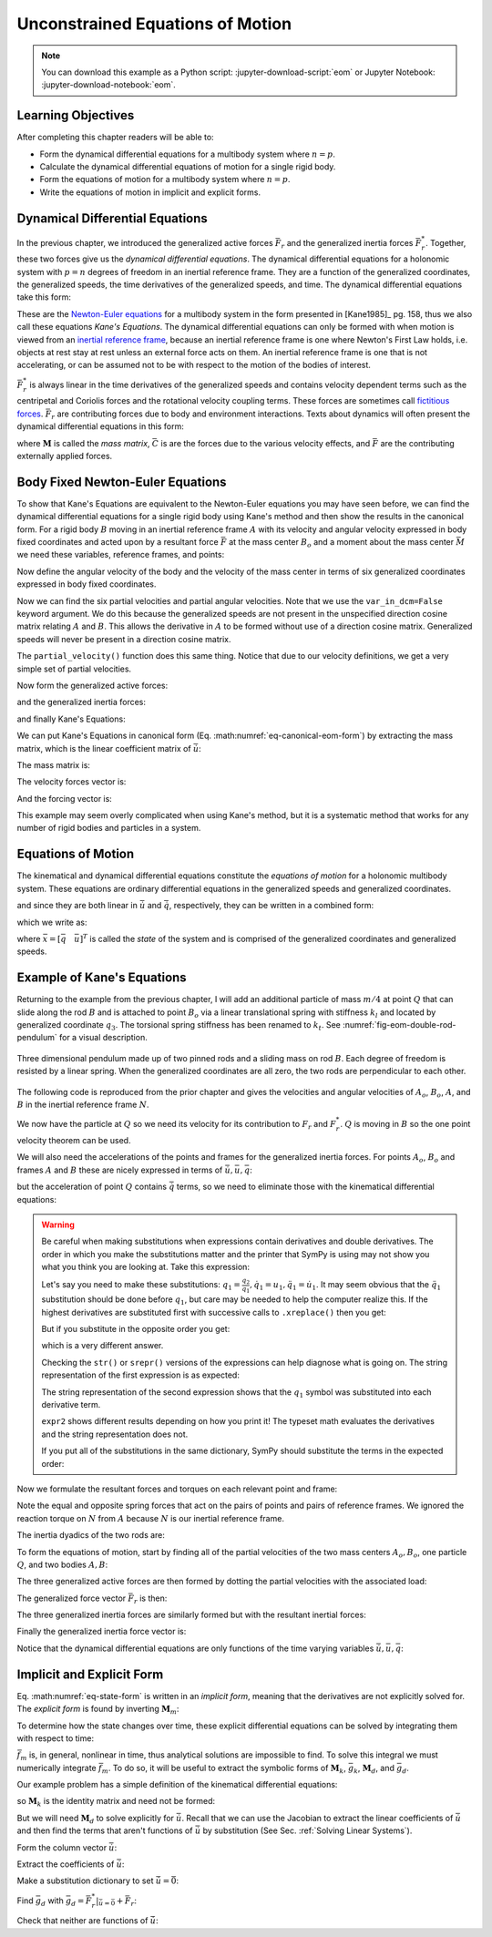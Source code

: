 =================================
Unconstrained Equations of Motion
=================================

.. note::

   You can download this example as a Python script:
   :jupyter-download-script:`eom` or Jupyter Notebook:
   :jupyter-download-notebook:`eom`.

.. jupyter-execute::

   import sympy as sm
   import sympy.physics.mechanics as me
   me.init_vprinting(use_latex='mathjax')

.. container:: invisible

   .. jupyter-execute::

      class ReferenceFrame(me.ReferenceFrame):

          def __init__(self, *args, **kwargs):

              kwargs.pop('latexs', None)

              lab = args[0].lower()
              tex = r'\hat{{{}}}_{}'

              super(ReferenceFrame, self).__init__(*args,
                                                   latexs=(tex.format(lab, 'x'),
                                                           tex.format(lab, 'y'),
                                                           tex.format(lab, 'z')),
                                                   **kwargs)
      me.ReferenceFrame = ReferenceFrame

Learning Objectives
===================

After completing this chapter readers will be able to:

- Form the dynamical differential equations for a multibody system where
  :math:`n=p`.
- Calculate the dynamical differential equations of motion for a single rigid
  body.
- Form the equations of motion for a multibody system where :math:`n=p`.
- Write the equations of motion in implicit and explicit forms.

Dynamical Differential Equations
================================

In the previous chapter, we introduced the generalized active forces
:math:`\bar{F}_r` and the generalized inertia forces :math:`\bar{F}_r^*`.
Together, these two forces give us the *dynamical differential equations*. The
dynamical differential equations for a holonomic system with :math:`p=n`
degrees of freedom in an inertial reference frame. They are a function of the
generalized coordinates, the generalized speeds, the time derivatives of the
generalized speeds, and time. The dynamical differential equations take this
form:

.. math::
   :label: eq-kanes-equations

   \bar{F}_r + \bar{F}^*_r = \bar{f}_d(\dot{\bar{u}}, \bar{u}, \bar{q}, t)  = 0

These are the `Newton-Euler equations`_ for a multibody system in the form
presented in [Kane1985]_ pg. 158, thus we also call these equations *Kane's
Equations*. The dynamical differential equations can only be formed with when
motion is viewed from an `inertial reference frame`_, because an inertial
reference frame is one where Newton's First Law holds, i.e. objects at rest
stay at rest unless an external force acts on them. An inertial reference frame
is one that is not accelerating, or can be assumed not to be with respect to
the motion of the bodies of interest.

.. _Newton-Euler equations: https://en.wikipedia.org/wiki/Newton%E2%80%93Euler_equations
.. _inertial reference frame: https://en.wikipedia.org/wiki/Inertial_frame_of_reference

:math:`\bar{F}^*_r` is always linear in the time derivatives of the generalized
speeds and contains velocity dependent terms such as the centripetal and
Coriolis forces and the rotational velocity coupling terms. These forces are
sometimes call `fictitious forces`_. :math:`\bar{F}_r` are contributing forces
due to body and environment interactions. Texts about dynamics will often
present the dynamical differential equations in this form:

.. math::
   :label: eq-canonical-eom-form

   -\bar{F}^*_r = \bar{F}_r \rightarrow
   \mathbf{M}(\bar{q}, t) \dot{\bar{u}} + \bar{C}(\bar{u}, \bar{q}, t)
   = \bar{F}(\bar{u}, \bar{q}, t)

.. _fictitious forces: https://en.wikipedia.org/wiki/Fictitious_force

where :math:`\mathbf{M}` is called the *mass matrix*,  :math:`\bar{C}` is are
the forces due to the various velocity effects, and :math:`\bar{F}` are the
contributing externally applied forces.

.. todo:: Same something about how M is always invertible and positive definite
   (I think).

Body Fixed Newton-Euler Equations
==================================

To show that Kane's Equations are equivalent to the Newton-Euler equations you
may have seen before, we can find the dynamical differential equations for a
single rigid body using Kane's method and then show the results in the
canonical form. For a rigid body :math:`B` moving in an inertial reference
frame :math:`A` with its velocity and angular velocity expressed in body fixed
coordinates and acted upon by a resultant force :math:`\bar{F}` at the mass
center :math:`B_o` and a moment about the mass center :math:`\bar{M}` we need
these variables, reference frames, and points:

.. jupyter-execute::

   m, Ixx, Iyy, Izz = sm.symbols('m, I_{xx}, I_{yy}, I_{zz}')
   Ixy, Iyz, Ixz = sm.symbols('I_{xy}, I_{yz}, I_{xz}')
   Fx, Fy, Fz, Mx, My, Mz = me.dynamicsymbols('F_x, F_y, F_z, M_x, M_y, M_z')
   u1, u2, u3, u4, u5, u6 = me.dynamicsymbols('u1, u2, u3, u4, u5, u6')

   A = me.ReferenceFrame('A')
   B = me.ReferenceFrame('B')

   Bo = me.Point('Bo')

Now define the angular velocity of the body and the velocity of the mass center
in terms of six generalized coordinates expressed in body fixed coordinates.

.. jupyter-execute::

   A_w_B = u4*B.x + u5*B.y + u6*B.z
   B.set_ang_vel(A, A_w_B)

   A_v_Bo = u1*B.x + u2*B.y + u3*B.z
   Bo.set_vel(A, A_v_Bo)

Now we can find the six partial velocities and partial angular velocities. Note
that we use the ``var_in_dcm=False`` keyword argument. We do this because the
generalized speeds are not present in the unspecified direction cosine matrix
relating :math:`A` and :math:`B`. This allows the derivative in :math:`A` to be
formed without use of a direction cosine matrix. Generalized speeds will never
be present in a direction cosine matrix.

.. jupyter-execute::

   v_Bo_1 = A_v_Bo.diff(u1, A, var_in_dcm=False)
   v_Bo_2 = A_v_Bo.diff(u2, A, var_in_dcm=False)
   v_Bo_3 = A_v_Bo.diff(u3, A, var_in_dcm=False)
   v_Bo_4 = A_v_Bo.diff(u4, A, var_in_dcm=False)
   v_Bo_5 = A_v_Bo.diff(u5, A, var_in_dcm=False)
   v_Bo_6 = A_v_Bo.diff(u6, A, var_in_dcm=False)

   v_Bo_1, v_Bo_2, v_Bo_3, v_Bo_4, v_Bo_5, v_Bo_6

.. jupyter-execute::

   w_B_1 = A_w_B.diff(u1, A, var_in_dcm=False)
   w_B_2 = A_w_B.diff(u2, A, var_in_dcm=False)
   w_B_3 = A_w_B.diff(u3, A, var_in_dcm=False)
   w_B_4 = A_w_B.diff(u4, A, var_in_dcm=False)
   w_B_5 = A_w_B.diff(u5, A, var_in_dcm=False)
   w_B_6 = A_w_B.diff(u6, A, var_in_dcm=False)

   w_B_1, w_B_2, w_B_3, w_B_4, w_B_5, w_B_6

The ``partial_velocity()`` function does this same thing. Notice that due to
our velocity definitions, we get a very simple set of partial velocities.

.. jupyter-execute::

   par_vels = me.partial_velocity([A_v_Bo, A_w_B], [u1, u2, u3, u4, u5, u6], A)

   par_vels

Now form the generalized active forces:

.. jupyter-execute::

   T = Mx*B.x + My*B.y + Mz*B.z
   R = Fx*B.x + Fy*B.y + Fz*B.z

   F1 = v_Bo_1.dot(R) + w_B_1.dot(T)
   F2 = v_Bo_2.dot(R) + w_B_2.dot(T)
   F3 = v_Bo_3.dot(R) + w_B_3.dot(T)
   F4 = v_Bo_4.dot(R) + w_B_4.dot(T)
   F5 = v_Bo_5.dot(R) + w_B_5.dot(T)
   F6 = v_Bo_6.dot(R) + w_B_6.dot(T)

   Fr = sm.Matrix([F1, F2, F3, F4, F4, F6])
   Fr

and the generalized inertia forces:

.. jupyter-execute::

   I = me.inertia(B, Ixx, Iyy, Izz, Ixy, Iyz, Ixz)

   Rs = -m*Bo.acc(A)
   Ts = -(B.ang_acc_in(A).dot(I) + me.cross(A_w_B, I).dot(A_w_B))

   F1s = v_Bo_1.dot(Rs) + w_B_1.dot(Ts)
   F2s = v_Bo_2.dot(Rs) + w_B_2.dot(Ts)
   F3s = v_Bo_3.dot(Rs) + w_B_3.dot(Ts)
   F4s = v_Bo_4.dot(Rs) + w_B_4.dot(Ts)
   F5s = v_Bo_5.dot(Rs) + w_B_5.dot(Ts)
   F6s = v_Bo_6.dot(Rs) + w_B_6.dot(Ts)

   Frs = sm.Matrix([F1s, F2s, F3s, F4s, F5s, F6s])
   Frs

and finally Kane's Equations:

.. jupyter-execute::

   Fr + Frs

We can put Kane's Equations in canonical form (Eq.
:math:numref:`eq-canonical-eom-form`) by extracting the mass matrix, which is
the linear coefficient matrix of :math:`\dot{\bar{u}}`:

.. jupyter-execute::

   u = sm.Matrix([u1, u2, u3, u4, u5, u6])
   t = me.dynamicsymbols._t
   ud = u.diff(t)

The mass matrix is:

.. jupyter-execute::

   M = -Frs.jacobian(ud)
   M

The velocity forces vector is:

.. jupyter-execute::

   C = -Frs.xreplace({udi: 0 for udi in ud})
   C

And the forcing vector is:

.. jupyter-execute::

   F = Fr
   F

This example may seem overly complicated when using Kane's method, but it is a
systematic method that works for any number of rigid bodies and particles in a
system.

Equations of Motion
===================

The kinematical and dynamical differential equations constitute the *equations
of motion* for a holonomic multibody system. These equations are ordinary
differential equations in the generalized speeds and generalized coordinates.

.. math::
   :label: eq-equations-of-motion

   \bar{f}_d(\dot{\bar{u}}, \bar{u}, \bar{q}, t)  = 0 \\
   \bar{f}_k(\dot{\bar{q}}, \bar{u}, \bar{q}, t)  = 0

and since they are both linear in :math:`\dot{\bar{u}}` and
:math:`\dot{\bar{q}}`, respectively, they can be written in a combined form:

.. math::
   :label: eq-intermediate-state-form

   \begin{bmatrix}
   \mathbf{M}_k && 0 \\
   0 && \mathbf{M}_d \\
   \end{bmatrix}
   \begin{bmatrix}
   \dot{\bar{q}} \\
   \dot{\bar{u}}
   \end{bmatrix}
   +
   \begin{bmatrix}
   \bar{g}_k(\bar{u}, \bar{q}, t) \\
   \bar{g}_d(\bar{u}, \bar{q}, t)
   \end{bmatrix}
   =
   \begin{bmatrix}
   0 \\
   0
   \end{bmatrix}

which we write as:

.. math::
   :label: eq-state-form

   \mathbf{M}_m
   \dot{\bar{x}}
   +
   \bar{g}_m
   = \bar{0}

where :math:`\bar{x}=[\bar{q} \quad \bar{u}]^T` is called the *state* of the
system and is comprised of the generalized coordinates and generalized speeds.

Example of Kane's Equations
===========================

Returning to the example from the previous chapter, I will add an additional
particle of mass :math:`m/4` at point :math:`Q` that can slide along the rod
:math:`B` and is attached to point :math:`B_o` via a linear translational
spring with stiffness :math:`k_l` and located by generalized coordinate
:math:`q_3`. The torsional spring stiffness has been renamed to :math:`k_t`.
See :numref:`fig-eom-double-rod-pendulum` for a visual description.

.. _fig-eom-double-rod-pendulum:
.. figure:: figures/eom-double-rod-pendulum.svg
   :align: center
   :width: 600px

   Three dimensional pendulum made up of two pinned rods and a sliding mass on
   rod :math:`B`. Each degree of freedom is resisted by a linear spring. When
   the generalized coordinates are all zero, the two rods are perpendicular to
   each other.

The following code is reproduced from the prior chapter and gives the
velocities and angular velocities of :math:`A_o`, :math:`B_o`, :math:`A`, and
:math:`B` in the inertial reference frame :math:`N`.

.. jupyter-execute::

   m, g, kt, kl, l = sm.symbols('m, g, k_t, k_l, l')
   q1, q2, q3 = me.dynamicsymbols('q1, q2, q3')
   u1, u2, u3 = me.dynamicsymbols('u1, u2, u3')

   N = me.ReferenceFrame('N')
   A = me.ReferenceFrame('A')
   B = me.ReferenceFrame('B')

   A.orient_axis(N, q1, N.z)
   B.orient_axis(A, q2, A.z)

   A.set_ang_vel(N, u1*N.z)
   B.set_ang_vel(A, u2*A.x)

   O = me.Point('O')
   Ao = me.Point('A_O')
   Bo = me.Point('B_O')

   Ao.set_pos(O, l/2*A.x)
   Bo.set_pos(O, l*A.x)

   O.set_vel(N, 0)
   Ao.v2pt_theory(O, N, A)
   Bo.v2pt_theory(O, N, A)

   Ao.vel(N), Bo.vel(N), A.ang_vel_in(N), B.ang_vel_in(N)

We now have the particle at :math:`Q` so we need its velocity for its
contribution to  :math:`F_r` and :math:`F_r^*`. :math:`Q` is moving in
:math:`B` so the one point velocity theorem can be used.

.. jupyter-execute::

   Q = me.Point('Q')
   Q.set_pos(Bo, q3*B.y)
   Q.set_vel(B, u3*B.y)
   Q.v1pt_theory(Bo, N, B)

   Q.vel(N)

We will also need the accelerations of the points and frames for the
generalized inertia forces. For points :math:`A_o`, :math:`B_o` and frames
:math:`A` and :math:`B` these are nicely expressed in terms of
:math:`\dot{\bar{u}}, \bar{u}, \bar{q}`:

.. jupyter-execute::

   Ao.acc(N), Bo.acc(N), A.ang_acc_in(N), B.ang_acc_in(N)

but the acceleration of point :math:`Q` contains :math:`\dot{\bar{q}}` terms,
so we need to eliminate those with the kinematical differential equations:

.. jupyter-execute::

   Q.acc(N)

.. jupyter-execute::

   t = me.dynamicsymbols._t

   qdot_repl = {q1.diff(t): u1,
                q2.diff(t): u2,
                q3.diff(t): u3}

   Q.set_acc(N, Q.acc(N).xreplace(qdot_repl))
   Q.acc(N)

.. warning::
   :class: dropdown

   Be careful when making substitutions when expressions contain derivatives
   and double derivatives. The order in which you make the substitutions matter
   and the printer that SymPy is using may not show you what you think you are
   looking at. Take this expression:

   .. jupyter-execute::

      expr = m*q1.diff(t, 2) + kt*q1.diff(t) + kl*q1
      expr

   Let's say you need to make these substitutions:
   :math:`q_1=\frac{q_2}{q_1},\dot{q}_1=u_1,\ddot{q}_1=\dot{u}_1`. It may seem
   obvious that the :math:`\ddot{q}_1` substitution should be done before
   :math:`q_1`, but care may be needed to help the computer realize this. If
   the highest derivatives are substituted first with successive calls to
   ``.xreplace()`` then you get:

   .. jupyter-execute::

      expr1 = expr.xreplace({q1.diff(t, 2): u1.diff(t)}).xreplace({q1.diff(t): u1}).xreplace({q1: q2/q1})
      expr1

   But if you substitute in the opposite order you get:

   .. jupyter-execute::

      expr2 = expr.xreplace({q1: q2/q1}).xreplace({q1.diff(t): u1}).xreplace({q1.diff(t, 2): u1.diff(t)})
      expr2

   which is a very different answer.

   Checking the ``str()`` or ``srepr()`` versions of the expressions can help
   diagnose what is going on. The string representation of the first expression
   is as expected:

   .. jupyter-execute::

      print(expr1)

   The string representation of the second expression shows that the
   :math:`q_1` symbol was substituted into each derivative term.

   .. jupyter-execute::

      print(expr2)

   ``expr2`` shows different results depending on how you print it! The typeset
   math evaluates the derivatives and the string representation does not.

   If you put all of the substitutions in the same dictionary, SymPy should
   substitute the terms in the expected order:

   .. jupyter-execute::

      expr.xreplace({q1: q2/q1, q1.diff(t): u1, q1.diff(t, 2): u1.diff(t)})

   .. jupyter-execute::

      expr.xreplace({q1.diff(t, 2): u1.diff(t), q1.diff(t): u1, q1: q2/q1})

Now we formulate the resultant forces and torques on each relevant point and
frame:

.. jupyter-execute::

   R_Ao = m*g*N.x
   R_Bo = m*g*N.x + kl*q3*B.y
   R_Q = m/4*g*N.x - kl*q3*B.y
   T_A = -kt*q1*N.z + kt*q2*A.x
   T_B = -kt*q2*A.x

Note the equal and opposite spring forces that act on the pairs of points and
pairs of reference frames. We ignored the reaction torque on :math:`N` from
:math:`A` because :math:`N` is our inertial reference frame.

The inertia dyadics of the two rods are:

.. jupyter-execute::

   I = m*l**2/12
   I_A_Ao = I*me.outer(A.y, A.y) + I*me.outer(A.z, A.z)
   I_B_Bo = I*me.outer(B.x, B.x) + I*me.outer(B.z, B.z)

To form the equations of motion, start by finding all of the partial velocities
of the two mass centers :math:`A_o,B_o`, one particle :math:`Q`, and two bodies
:math:`A,B`:

.. jupyter-execute::

   v_Ao_1 = Ao.vel(N).diff(u1, N)
   v_Bo_1 = Bo.vel(N).diff(u1, N)
   v_Q_1 = Q.vel(N).diff(u1, N)

   v_Ao_2 = Ao.vel(N).diff(u2, N)
   v_Bo_2 = Bo.vel(N).diff(u2, N)
   v_Q_2 = Q.vel(N).diff(u2, N)

   v_Ao_3 = Ao.vel(N).diff(u3, N)
   v_Bo_3 = Bo.vel(N).diff(u3, N)
   v_Q_3 = Q.vel(N).diff(u3, N)

   w_A_1 = A.ang_vel_in(N).diff(u1, N)
   w_B_1 = B.ang_vel_in(N).diff(u1, N)

   w_A_2 = A.ang_vel_in(N).diff(u2, N)
   w_B_2 = B.ang_vel_in(N).diff(u2, N)

   w_A_3 = A.ang_vel_in(N).diff(u3, N)
   w_B_3 = B.ang_vel_in(N).diff(u3, N)

The three generalized active forces are then formed by dotting the partial
velocities with the associated load:

.. jupyter-execute::

   F1 = v_Ao_1.dot(R_Ao) + v_Bo_1.dot(R_Bo) + v_Q_1.dot(R_Q) + w_A_1.dot(T_A) + w_B_1.dot(T_B)
   F2 = v_Ao_2.dot(R_Ao) + v_Bo_2.dot(R_Bo) + v_Q_2.dot(R_Q) + w_A_2.dot(T_A) + w_B_2.dot(T_B)
   F3 = v_Ao_3.dot(R_Ao) + v_Bo_3.dot(R_Bo) + v_Q_3.dot(R_Q) + w_A_3.dot(T_A) + w_B_3.dot(T_B)

The generalized force vector :math:`\bar{F}_r` is then:

.. jupyter-execute::

   Fr = sm.Matrix([F1, F2, F3])
   Fr

The three generalized inertia forces are similarly formed but with the
resultant inertial forces:

.. jupyter-execute::

   TAs = -(A.ang_acc_in(N).dot(I_A_Ao) + me.cross(A.ang_vel_in(N), I_A_Ao).dot(A.ang_vel_in(N)))
   TBs = -(B.ang_acc_in(N).dot(I_B_Bo) + me.cross(B.ang_vel_in(N), I_B_Bo).dot(B.ang_vel_in(N)))

   F1s = v_Ao_1.dot(-m*Ao.acc(N)) + v_Bo_1.dot(-m*Bo.acc(N)) + v_Q_1.dot(-m/4*Q.acc(N))
   F1s += w_A_1.dot(TAs) + w_B_1.dot(TBs)

   F2s = v_Ao_2.dot(-m*Ao.acc(N)) + v_Bo_2.dot(-m*Bo.acc(N)) + v_Q_2.dot(-m/4*Q.acc(N))
   F2s += w_A_2.dot(TAs) + w_B_2.dot(TBs)

   F3s = v_Ao_3.dot(-m*Ao.acc(N)) + v_Bo_3.dot(-m*Bo.acc(N)) + v_Q_3.dot(-m/4*Q.acc(N))
   F3s += w_A_3.dot(TAs) + w_B_3.dot(TBs)

Finally the generalized inertia force vector is:

.. jupyter-execute::

   Frs = sm.Matrix([F1s, F2s, F3s])
   Frs

Notice that the dynamical differential equations are only functions of the time
varying variables :math:`\dot{\bar{u}},\bar{u},\bar{q}`:

.. jupyter-execute::

   me.find_dynamicsymbols(Fr)

.. jupyter-execute::

   me.find_dynamicsymbols(Frs)

Implicit and Explicit Form
==========================

Eq. :math:numref:`eq-state-form` is written in an *implicit form*, meaning that
the derivatives are not explicitly solved for. The *explicit form* is found by
inverting :math:`\mathbf{M}_m`:

.. math::
   :label: eq-state-form-explicit

   \dot{\bar{x}}
   =
   -\mathbf{M}_m^{-1}
   \bar{g}_m
   =\bar{f}_m(\bar{x}, t)

To determine how the state changes over time, these explicit differential
equations can be solved by integrating them with respect to time:

.. math::
   :label: eq-eom-integral

   \bar{x}(t) = \int^{t_f}_{t_0} \bar{f}_m(\bar{x}, t) dt

:math:`\bar{f}_m` is, in general, nonlinear in time, thus analytical solutions
are impossible to find. To solve this integral we must numerically integrate
:math:`\bar{f}_m`. To do so, it will be useful to extract the symbolic forms of
:math:`\mathbf{M}_k`, :math:`\bar{g}_k`, :math:`\mathbf{M}_d`, and
:math:`\bar{g}_d`.

Our example problem has a simple definition of the kinematical differential
equations:

.. math::
   :label: eq-qdot-equals-u

   \begin{bmatrix}
   \dot{q}_1 \\
   \dot{q}_2 \\
   \dot{q}_3
   \end{bmatrix}
   =
   \begin{bmatrix}
   u_1 \\
   u_2 \\
   u_3
   \end{bmatrix}

so :math:`\mathbf{M}_k` is the identity matrix and need not be formed:

.. math::
   :label: eq-yk-identity

   \mathbf{M}_k \dot{\bar{q}} + \bar{g}_k = 0
   \rightarrow
   -
   \begin{bmatrix}
   1 & 0 & 0 \\
   0 & 1 & 0 \\
   0 & 0 & 1 \\
   \end{bmatrix}
   \begin{bmatrix}
   \dot{q}_1 \\
   \dot{q}_2 \\
   \dot{q}_3
   \end{bmatrix}
   +
   \begin{bmatrix}
   u_1 \\
   u_2 \\
   u_3
   \end{bmatrix}
   =
   \begin{bmatrix}
   0 \\
   0 \\
   0
   \end{bmatrix}

But we will need :math:`\mathbf{M}_d` to solve explicitly for
:math:`\dot{\bar{u}}`. Recall that we can use the Jacobian to extract the
linear coefficients of :math:`\dot{\bar{u}}` and then find the terms that
aren't functions of :math:`\dot{\bar{u}}` by substitution (See Sec.
:ref:`Solving Linear Systems`).

Form the column vector :math:`\dot{\bar{u}}`:

.. jupyter-execute::

   u = sm.Matrix([u1, u2, u3])
   ud = u.diff(t)
   ud

Extract the coefficients of :math:`\dot{\bar{u}}`:

.. jupyter-execute::

   Md = Frs.jacobian(ud)
   Md

Make a substitution dictionary to set :math:`\dot{\bar{u}}=\bar{0}`:

.. jupyter-execute::

   ud_zerod = {udr: 0 for udr in ud}
   ud_zerod

Find :math:`\bar{g}_d` with :math:`\bar{g}_d =
\bar{F}_r^* |_{\dot{\bar{u}}=\bar{0}} + \bar{F}_r`:

.. jupyter-execute::

   gd = Frs.xreplace(ud_zerod) + Fr
   gd

Check that neither are functions of :math:`\dot{\bar{u}}`:

.. jupyter-execute::

   me.find_dynamicsymbols(Md)

.. jupyter-execute::

   me.find_dynamicsymbols(gd)
